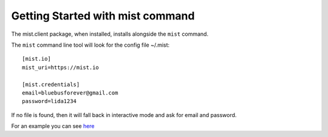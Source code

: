 Getting Started with mist command
*********************************

The mist.client package, when installed, installs alongside the ``mist`` command.

The ``mist`` command line tool will look for the config file ~/.mist::

    [mist.io]
    mist_uri=https://mist.io

    [mist.credentials]
    email=bluebusforever@gmail.com
    password=lida1234

If no file is found, then it will fall back in interactive mode and ask for email and password.

For an example you can see `here`_

.. _here: http://asciinema.org/a/11874